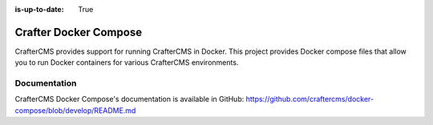 :is-up-to-date: True

.. index:: Projects; CrafterCMS Docker Compose; Docker Compose

.. _crafter-docker-compose:

======================
Crafter Docker Compose
======================

CrafterCMS provides support for running CrafterCMS in Docker.  This project provides Docker compose files that allow you to run Docker containers for various CrafterCMS environments.

-------------
Documentation
-------------

CrafterCMS Docker Compose's documentation is available in GitHub: https://github.com/craftercms/docker-compose/blob/develop/README.md